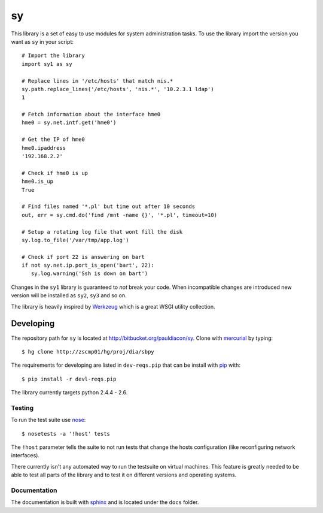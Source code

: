 ==
sy
==

This library is a set of easy to use modules for system administration tasks.
To use the library import the version you want as 
``sy`` in your script::

  # Import the library
  import sy1 as sy

  # Replace lines in '/etc/hosts' that match nis.*
  sy.path.replace_lines('/etc/hosts', 'nis.*', '10.2.3.1 ldap')
  1

  # Fetch information about the interface hme0
  hme0 = sy.net.intf.get('hme0')

  # Get the IP of hme0
  hme0.ipaddress
  '192.168.2.2'

  # Check if hme0 is up
  hme0.is_up
  True

  # Find files named '*.pl' but time out after 10 seconds
  out, err = sy.cmd.do('find /mnt -name {}', '*.pl', timeout=10)

  # Setup a rotating log file that wont fill the disk
  sy.log.to_file('/var/tmp/app.log')
  
  # Check if port 22 is answering on bart
  if not sy.net.ip.port_is_open('bart', 22):
     sy.log.warning('Ssh is down on bart') 
  

Changes in the ``sy1`` library is guaranteed to *not* break your code. 
When incompatible changes are introduced new version will be installed as 
``sy2``, ``sy3`` and so on.

The library is heavily inspired by `Werkzeug`_ which is a great WSGI utility 
collection.

.. _Werkzeug: http://werkzeug.pocoo.org/
 

Developing
==========

.. _pip: http://pip.openplans.org/
.. _virtualenv: http://pypi.python.org/pypi/virtualenv
.. _nose: http://somethingaboutorange.com/mrl/projects/nose/0.11.2/
.. _sphinx: http://sphinx.pocoo.org/
.. _mercurial: http://mercurial.selenic.com/

The repository path for ``sy`` is located at 
http://bitbucket.org/pauldiacon/sy. Clone with `mercurial`_ by typing::

    $ hg clone http://zscmp01/hg/proj/dia/sbpy

The requirements for developing are listed in ``dev-reqs.pip`` that
can be install with `pip`_ with:: 

    $ pip install -r devl-reqs.pip

The library currently targets python 2.4.4 - 2.6.

Testing
-------

To run the test suite use `nose`_::

    $ nosetests -a '!host' tests

The ``!host`` parameter tells the suite to not run tests that change the hosts
configuration (like reconfiguring network interfaces).

There currently isn't any automated way to run the testsuite on virtual machines.
This feature is greatly needed to be able to test all parts of the library and
to test it on different versions and operating systems.


Documentation
-------------

The documentation is built with `sphinx`_ and is located under the ``docs`` folder.
